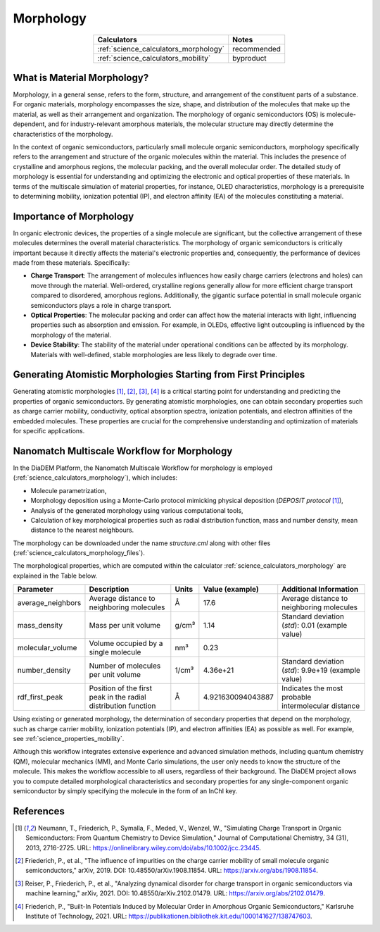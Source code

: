.. _science_properties_morphology:

Morphology
==========


.. list-table::
   :header-rows: 1
   :align: center

   * - Calculators
     - Notes
   * - :ref:`science_calculators_morphology`
     - recommended
   * - :ref:`science_calculators_mobility`
     - byproduct



What is Material Morphology?
----------------------------

Morphology, in a general sense, refers to the form, structure, and arrangement of the constituent parts of a substance. For organic materials, morphology encompasses the size, shape, and distribution of the molecules that make up the material, as well as their arrangement and organization. The morphology of organic semiconductors (OS) is molecule-dependent, and for industry-relevant amorphous materials, the molecular structure may directly determine the characteristics of the morphology.

In the context of organic semiconductors, particularly small molecule organic semiconductors, morphology specifically refers to the arrangement and structure of the organic molecules within the material. This includes the presence of crystalline and amorphous regions, the molecular packing, and the overall molecular order. The detailed study of morphology is essential for understanding and optimizing the electronic and optical properties of these materials. In terms of the multiscale simulation of material properties, for instance, OLED characteristics, morphology is a prerequisite to determining mobility, ionization potential (IP), and electron affinity (EA) of the molecules constituting a material.


Importance of Morphology
------------------------

In organic electronic devices, the properties of a single molecule are significant, but the collective arrangement of these molecules determines the overall material characteristics. The morphology of organic semiconductors is critically important because it directly affects the material's electronic properties and, consequently, the performance of devices made from these materials. Specifically:

- **Charge Transport**: The arrangement of molecules influences how easily charge carriers (electrons and holes) can move through the material. Well-ordered, crystalline regions generally allow for more efficient charge transport compared to disordered, amorphous regions. Additionally, the gigantic surface potential in small molecule organic semiconductors plays a role in charge transport.
- **Optical Properties**: The molecular packing and order can affect how the material interacts with light, influencing properties such as absorption and emission. For example, in OLEDs, effective light outcoupling is influenced by the morphology of the material.
- **Device Stability**: The stability of the material under operational conditions can be affected by its morphology. Materials with well-defined, stable morphologies are less likely to degrade over time.

Generating Atomistic Morphologies Starting from First Principles
----------------------------------------------------------------

Generating atomistic morphologies [1]_, [2]_, [3]_, [4]_ is a critical starting point for understanding and predicting the properties of organic semiconductors. By generating atomistic morphologies, one can obtain secondary properties such as charge carrier mobility, conductivity, optical absorption spectra, ionization potentials, and electron affinities of the embedded molecules. These properties are crucial for the comprehensive understanding and optimization of materials for specific applications.


Nanomatch Multiscale Workflow for Morphology
--------------------------------------------

In the DiaDEM Platform, the Nanomatch Multiscale Workflow for morphology is employed (:ref:`science_calculators_morphology`), which includes:

- Molecule parametrization,
- Morphology deposition using a Monte-Carlo protocol mimicking physical deposition (*DEPOSIT protocol* [1]_),
- Analysis of the generated morphology using various computational tools,
- Calculation of key morphological properties such as radial distribution function, mass and number density, mean distance to the nearest neighbours.

The morphology can be downloaded under the name `structure.cml` along with other files (:ref:`science_calculators_morphology_files`).

The morphological properties, which are computed within the calculator  :ref:`science_calculators_morphology` are explained in the Table below.

.. list-table::
   :header-rows: 1

   * - Parameter
     - Description
     - Units
     - Value (example)
     - Additional Information
   * - average_neighbors
     - Average distance to neighboring molecules
     - Å
     - 17.6
     - Average distance to neighboring molecules
   * - mass_density
     - Mass per unit volume
     - g/cm³
     - 1.14
     - Standard deviation (`std`): 0.01 (example value)
   * - molecular_volume
     - Volume occupied by a single molecule
     - nm³
     - 0.23
     -
   * - number_density
     - Number of molecules per unit volume
     - 1/cm³
     - 4.36e+21
     - Standard deviation (`std`): 9.9e+19 (example value)
   * - rdf_first_peak
     - Position of the first peak in the radial distribution function
     - Å
     - 4.921630094043887
     - Indicates the most probable intermolecular distance


Using existing or generated morphology, the determination of secondary properties that depend on the morphology, such as charge carrier mobility, ionization potentials (IP), and electron affinities (EA) as possible as well.
For example, see :ref:`science_properties_mobility`.

Although this workflow integrates extensive experience and advanced simulation methods, including quantum chemistry (QM), molecular mechanics (MM), and Monte Carlo simulations, the user only needs to know the structure of the molecule. This makes the workflow accessible to all users, regardless of their background.
The DiaDEM project allows you to compute detailed morphological characteristics and secondary properties for any single-component organic semiconductor by simply specifying the molecule in the form of an InChI key.




References
----------

.. [1] Neumann, T., Friederich, P., Symalla, F., Meded, V., Wenzel, W., "Simulating Charge Transport in Organic Semiconductors: From Quantum Chemistry to Device Simulation," Journal of Computational Chemistry, 34 (31), 2013, 2716-2725. URL: https://onlinelibrary.wiley.com/doi/abs/10.1002/jcc.23445.
.. [2] Friederich, P., et al., "The influence of impurities on the charge carrier mobility of small molecule organic semiconductors," arXiv, 2019. DOI: 10.48550/arXiv.1908.11854. URL: https://arxiv.org/abs/1908.11854.
.. [3] Reiser, P., Friederich, P., et al., "Analyzing dynamical disorder for charge transport in organic semiconductors via machine learning," arXiv, 2021. DOI: 10.48550/arXiv.2102.01479. URL: https://arxiv.org/abs/2102.01479.
.. [4] Friederich, P., "Built-In Potentials Induced by Molecular Order in Amorphous Organic Semiconductors," Karlsruhe Institute of Technology, 2021. URL: https://publikationen.bibliothek.kit.edu/1000141627/138747603.
